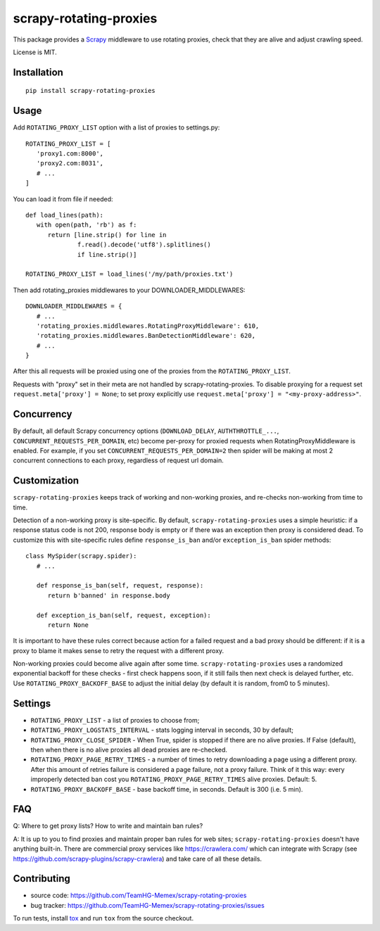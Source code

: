 scrapy-rotating-proxies
=======================

.. image:: https://img.shields.io/pypi/v/scrapy-rotating-proxies.svg
   :target: https://pypi.python.org/pypi/scrapy-rotating-proxies
   :alt: PyPI Version

.. image:: https://travis-ci.org/TeamHG-Memex/scrapy-rotating-proxies.svg?branch=master
   :target: http://travis-ci.org/TeamHG-Memex/scrapy-rotating-proxies
   :alt: Build Status

.. image:: http://codecov.io/github/TeamHG-Memex/scrapy-rotating-proxies/coverage.svg?branch=master
   :target: http://codecov.io/github/TeamHG-Memex/scrapy-rotating-proxies?branch=master
   :alt: Code Coverage

This package provides a Scrapy_ middleware to use rotating proxies,
check that they are alive and adjust crawling speed.

.. _Scrapy: https://scrapy.org/

License is MIT.

Installation
------------

::

    pip install scrapy-rotating-proxies

Usage
-----

Add ``ROTATING_PROXY_LIST`` option with a list of proxies to settings.py::

   ROTATING_PROXY_LIST = [
      'proxy1.com:8000',
      'proxy2.com:8031',
      # ...
   ]

You can load it from file if needed::

   def load_lines(path):
      with open(path, 'rb') as f:
         return [line.strip() for line in
                 f.read().decode('utf8').splitlines()
                 if line.strip()]

   ROTATING_PROXY_LIST = load_lines('/my/path/proxies.txt')

Then add rotating_proxies middlewares to your DOWNLOADER_MIDDLEWARES::

   DOWNLOADER_MIDDLEWARES = {
      # ...
      'rotating_proxies.middlewares.RotatingProxyMiddleware': 610,
      'rotating_proxies.middlewares.BanDetectionMiddleware': 620,
      # ...
   }

After this all requests will be proxied using one of the proxies from
the ``ROTATING_PROXY_LIST``.

Requests with "proxy" set in their meta are not handled by
scrapy-rotating-proxies. To disable proxying for a request set
``request.meta['proxy'] = None``; to set proxy explicitly use
``request.meta['proxy'] = "<my-proxy-address>"``.


Concurrency
-----------

By default, all default Scrapy concurrency options (``DOWNLOAD_DELAY``,
``AUTHTHROTTLE_...``, ``CONCURRENT_REQUESTS_PER_DOMAIN``, etc) become
per-proxy for proxied requests when RotatingProxyMiddleware is enabled.
For example, if you set ``CONCURRENT_REQUESTS_PER_DOMAIN=2`` then
spider will be making at most 2 concurrent connections to each proxy,
regardless of request url domain.

Customization
-------------

``scrapy-rotating-proxies`` keeps track of working and non-working proxies,
and re-checks non-working from time to time.

Detection of a non-working proxy is site-specific.
By default, ``scrapy-rotating-proxies`` uses a simple heuristic:
if a response status code is not 200, response body is empty or if
there was an exception then proxy is considered dead.
To customize this with site-specific rules define ``response_is_ban``
and/or ``exception_is_ban`` spider methods::

   class MySpider(scrapy.spider):
      # ...

      def response_is_ban(self, request, response):
         return b'banned' in response.body

      def exception_is_ban(self, request, exception):
         return None

It is important to have these rules correct because action for a failed
request and a bad proxy should be different: if it is a proxy to blame
it makes sense to retry the request with a different proxy.

Non-working proxies could become alive again after some time.
``scrapy-rotating-proxies`` uses a randomized exponential backoff for these
checks - first check happens soon, if it still fails then next check is
delayed further, etc. Use ``ROTATING_PROXY_BACKOFF_BASE`` to adjust the
initial delay (by default it is random, from0 to 5 minutes).

Settings
--------

* ``ROTATING_PROXY_LIST``  - a list of proxies to choose from;
* ``ROTATING_PROXY_LOGSTATS_INTERVAL`` - stats logging interval in seconds,
  30 by default;
* ``ROTATING_PROXY_CLOSE_SPIDER`` - When True, spider is stopped if
  there are no alive proxies. If False (default), then when there is no
  alive proxies all dead proxies are re-checked.
* ``ROTATING_PROXY_PAGE_RETRY_TIMES`` - a number of times to retry
  downloading a page using a different proxy. After this amount of retries
  failure is considered a page failure, not a proxy failure.
  Think of it this way: every improperly detected ban cost you
  ``ROTATING_PROXY_PAGE_RETRY_TIMES`` alive proxies. Default: 5.
* ``ROTATING_PROXY_BACKOFF_BASE`` - base backoff time, in seconds.
  Default is 300 (i.e. 5 min).

FAQ
---

Q: Where to get proxy lists? How to write and maintain ban rules?

A: It is up to you to find proxies and maintain proper ban rules
for web sites; ``scrapy-rotating-proxies`` doesn't have anything built-in.
There are commercial proxy services like https://crawlera.com/ which can
integrate with Scrapy (see https://github.com/scrapy-plugins/scrapy-crawlera)
and take care of all these details.

Contributing
------------

* source code: https://github.com/TeamHG-Memex/scrapy-rotating-proxies
* bug tracker: https://github.com/TeamHG-Memex/scrapy-rotating-proxies/issues

To run tests, install tox_ and run ``tox`` from the source checkout.

.. _tox: https://tox.readthedocs.io/en/latest/
